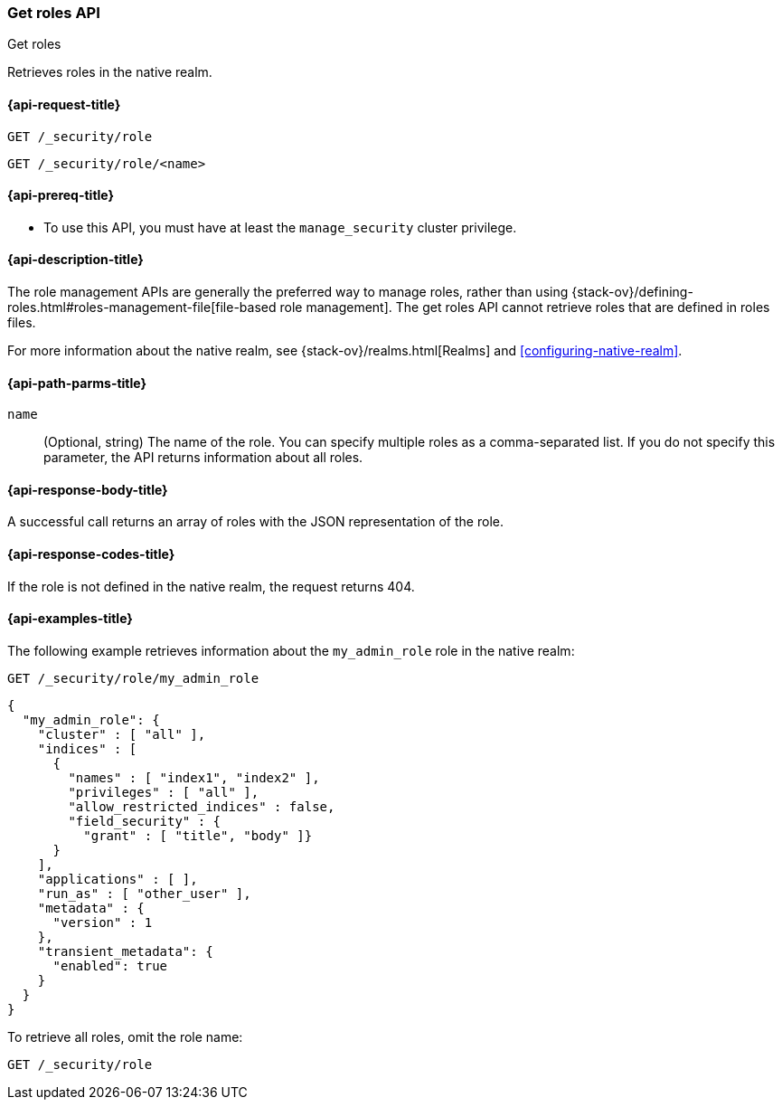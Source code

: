 [role="xpack"]
[[security-api-get-role]]
=== Get roles API
++++
<titleabbrev>Get roles</titleabbrev>
++++

Retrieves roles in the native realm.

[[security-api-get-role-request]]
==== {api-request-title}

`GET /_security/role` +

`GET /_security/role/<name>` +

[[security-api-get-role-prereqs]]
==== {api-prereq-title}

* To use this API, you must have at least the `manage_security` cluster
privilege.

[[security-api-get-role-desc]]
==== {api-description-title}

The role management APIs are generally the preferred way to manage roles, rather than using
{stack-ov}/defining-roles.html#roles-management-file[file-based role management]. The get roles
API cannot retrieve roles that are defined in roles files.

For more information about the native realm, see
{stack-ov}/realms.html[Realms] and <<configuring-native-realm>>.

[[security-api-get-role-path-params]]
==== {api-path-parms-title}

`name`::
  (Optional, string) The name of the role. You can specify multiple roles as a 
  comma-separated list. If you do not specify this parameter, the API 
  returns information about all roles.
  
[[security-api-get-role-response-body]]
==== {api-response-body-title}

A successful call returns an array of roles with the JSON representation of the
role.

[[security-api-get-role-response-codes]]
==== {api-response-codes-title}

If the role is not defined in the native realm, the request returns 404.

[[security-api-get-role-example]]
==== {api-examples-title}

The following example retrieves information about the `my_admin_role` role in 
the native realm:

[source,js]
--------------------------------------------------
GET /_security/role/my_admin_role
--------------------------------------------------
// CONSOLE
// TEST[setup:admin_role]

[source,js]
--------------------------------------------------
{
  "my_admin_role": {
    "cluster" : [ "all" ],
    "indices" : [
      {
        "names" : [ "index1", "index2" ],
        "privileges" : [ "all" ],
        "allow_restricted_indices" : false,
        "field_security" : {
          "grant" : [ "title", "body" ]}
      }
    ],
    "applications" : [ ],
    "run_as" : [ "other_user" ],
    "metadata" : {
      "version" : 1
    },
    "transient_metadata": {
      "enabled": true
    }
  }
}
--------------------------------------------------
// TESTRESPONSE

To retrieve all roles, omit the role name:

[source,js]
--------------------------------------------------
GET /_security/role
--------------------------------------------------
// CONSOLE
// TEST[continued]

